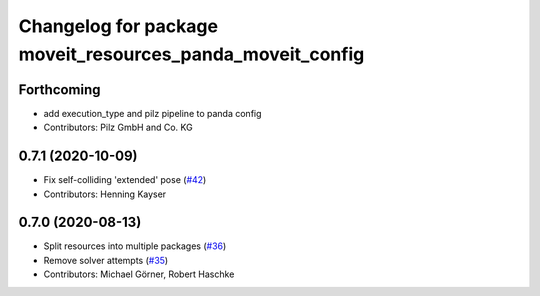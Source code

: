 ^^^^^^^^^^^^^^^^^^^^^^^^^^^^^^^^^^^^^^^^^^^^^^^^^^^^^^^^^^
Changelog for package moveit_resources_panda_moveit_config
^^^^^^^^^^^^^^^^^^^^^^^^^^^^^^^^^^^^^^^^^^^^^^^^^^^^^^^^^^

Forthcoming
-----------
* add execution_type and pilz pipeline to panda config
* Contributors: Pilz GmbH and Co. KG

0.7.1 (2020-10-09)
------------------
* Fix self-colliding 'extended' pose (`#42 <https://github.com/ros-planning/moveit_resources/issues/42>`_)
* Contributors: Henning Kayser

0.7.0 (2020-08-13)
------------------
* Split resources into multiple packages (`#36 <https://github.com/ros-planning/moveit_resources/issues/36>`_)
* Remove solver attempts (`#35 <https://github.com/ros-planning/moveit_resources/issues/35>`_)
* Contributors: Michael Görner, Robert Haschke
